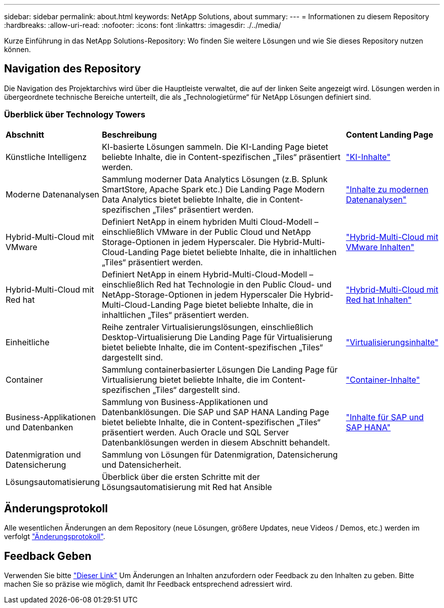 ---
sidebar: sidebar 
permalink: about.html 
keywords: NetApp Solutions, about 
summary:  
---
= Informationen zu diesem Repository
:hardbreaks:
:allow-uri-read: 
:nofooter: 
:icons: font
:linkattrs: 
:imagesdir: ./../media/


[role="lead"]
Kurze Einführung in das NetApp Solutions-Repository: Wo finden Sie weitere Lösungen und wie Sie dieses Repository nutzen können.



== Navigation des Repository

Die Navigation des Projektarchivs wird über die Hauptleiste verwaltet, die auf der linken Seite angezeigt wird. Lösungen werden in übergeordnete technische Bereiche unterteilt, die als „Technologietürme“ für NetApp Lösungen definiert sind.



=== Überblick über Technology Towers

[cols="2,10,2"]
|===


| *Abschnitt* | *Beschreibung* | *Content Landing Page* 


| Künstliche Intelligenz | KI-basierte Lösungen sammeln. Die KI-Landing Page bietet beliebte Inhalte, die in Content-spezifischen „Tiles“ präsentiert werden. | link:ai/index.html["KI-Inhalte"] 


| Moderne Datenanalysen | Sammlung moderner Data Analytics Lösungen (z.B. Splunk SmartStore, Apache Spark etc.) Die Landing Page Modern Data Analytics bietet beliebte Inhalte, die in Content-spezifischen „Tiles“ präsentiert werden. | link:data-analytics/index.html["Inhalte zu modernen Datenanalysen"] 


| Hybrid-Multi-Cloud mit VMware | Definiert NetApp in einem hybriden Multi Cloud-Modell – einschließlich VMware in der Public Cloud und NetApp Storage-Optionen in jedem Hyperscaler. Die Hybrid-Multi-Cloud-Landing Page bietet beliebte Inhalte, die in inhaltlichen „Tiles“ präsentiert werden. | link:ehc/index.html["Hybrid-Multi-Cloud mit VMware Inhalten"] 


| Hybrid-Multi-Cloud mit Red hat | Definiert NetApp in einem Hybrid-Multi-Cloud-Modell – einschließlich Red hat Technologie in den Public Cloud- und NetApp-Storage-Optionen in jedem Hyperscaler  Die Hybrid-Multi-Cloud-Landing Page bietet beliebte Inhalte, die in inhaltlichen „Tiles“ präsentiert werden. | link:rhhc/index.html["Hybrid-Multi-Cloud mit Red hat Inhalten"] 


| Einheitliche | Reihe zentraler Virtualisierungslösungen, einschließlich Desktop-Virtualisierung Die Landing Page für Virtualisierung bietet beliebte Inhalte, die im Content-spezifischen „Tiles“ dargestellt sind. | link:virtualization/index.html["Virtualisierungsinhalte"] 


| Container | Sammlung containerbasierter Lösungen Die Landing Page für Virtualisierung bietet beliebte Inhalte, die im Content-spezifischen „Tiles“ dargestellt sind. | link:containers/index.html["Container-Inhalte"] 


| Business-Applikationen und Datenbanken | Sammlung von Business-Applikationen und Datenbanklösungen. Die SAP und SAP HANA Landing Page bietet beliebte Inhalte, die in Content-spezifischen „Tiles“ präsentiert werden. Auch Oracle und SQL Server Datenbanklösungen werden in diesem Abschnitt behandelt. | link:https://docs.netapp.com/us-en/netapp-solutions-sap/index.html["Inhalte für SAP und SAP HANA"] 


| Datenmigration und Datensicherung | Sammlung von Lösungen für Datenmigration, Datensicherung und Datensicherheit. |  


| Lösungsautomatisierung | Überblick über die ersten Schritte mit der Lösungsautomatisierung mit Red hat Ansible |  
|===


== Änderungsprotokoll

Alle wesentlichen Änderungen an dem Repository (neue Lösungen, größere Updates, neue Videos / Demos, etc.) werden im verfolgt link:change-log-display.html["Änderungsprotokoll"].



== Feedback Geben

Verwenden Sie bitte link:https://github.com/NetAppDocs/netapp-solutions/issues/new?body=%0d%0a%0d%0aFeedback:%20%0d%0aAdditional%20Comments:&title=Feedback["Dieser Link"] Um Änderungen an Inhalten anzufordern oder Feedback zu den Inhalten zu geben. Bitte machen Sie so präzise wie möglich, damit Ihr Feedback entsprechend adressiert wird.
